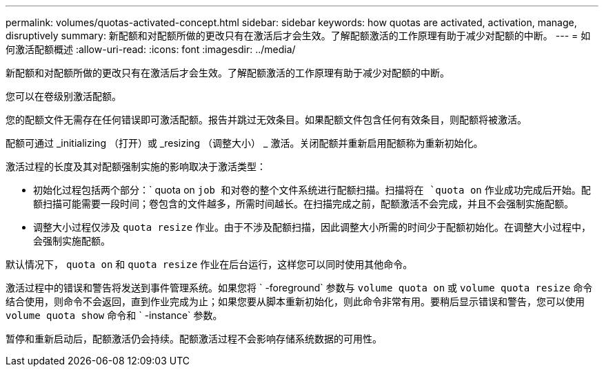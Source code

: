 ---
permalink: volumes/quotas-activated-concept.html 
sidebar: sidebar 
keywords: how quotas are activated, activation, manage, disruptively 
summary: 新配额和对配额所做的更改只有在激活后才会生效。了解配额激活的工作原理有助于减少对配额的中断。 
---
= 如何激活配额概述
:allow-uri-read: 
:icons: font
:imagesdir: ../media/


[role="lead"]
新配额和对配额所做的更改只有在激活后才会生效。了解配额激活的工作原理有助于减少对配额的中断。

您可以在卷级别激活配额。

您的配额文件无需存在任何错误即可激活配额。报告并跳过无效条目。如果配额文件包含任何有效条目，则配额将被激活。

配额可通过 _initializing （打开）或 _resizing （调整大小） _ 激活。关闭配额并重新启用配额称为重新初始化。

激活过程的长度及其对配额强制实施的影响取决于激活类型：

* 初始化过程包括两个部分：` quota on `job 和对卷的整个文件系统进行配额扫描。扫描将在 `quota on` 作业成功完成后开始。配额扫描可能需要一段时间；卷包含的文件越多，所需时间越长。在扫描完成之前，配额激活不会完成，并且不会强制实施配额。
* 调整大小过程仅涉及 `quota resize` 作业。由于不涉及配额扫描，因此调整大小所需的时间少于配额初始化。在调整大小过程中，会强制实施配额。


默认情况下， `quota on` 和 `quota resize` 作业在后台运行，这样您可以同时使用其他命令。

激活过程中的错误和警告将发送到事件管理系统。如果您将 ` -foreground` 参数与 `volume quota on` 或 `volume quota resize` 命令结合使用，则命令不会返回，直到作业完成为止；如果您要从脚本重新初始化，则此命令非常有用。要稍后显示错误和警告，您可以使用 `volume quota show` 命令和 ` -instance` 参数。

暂停和重新启动后，配额激活仍会持续。配额激活过程不会影响存储系统数据的可用性。
